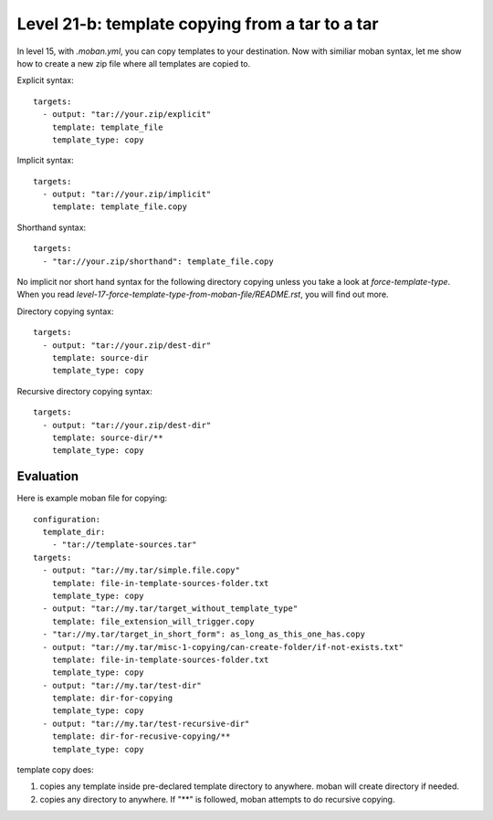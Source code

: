 Level 21-b: template copying from a tar to a tar
================================================================================

In level 15, with `.moban.yml`, you can copy templates to your destination. Now
with similiar moban syntax, let me show how to create a new zip file where
all templates are copied to.

Explicit syntax::

    targets:
      - output: "tar://your.zip/explicit"
        template: template_file
        template_type: copy


Implicit syntax::

    targets:
      - output: "tar://your.zip/implicit"
        template: template_file.copy


Shorthand syntax::

    targets:
      - "tar://your.zip/shorthand": template_file.copy


No implicit nor short hand syntax for the following directory copying unless
you take a look at `force-template-type`. When you read
`level-17-force-template-type-from-moban-file/README.rst`, you will find
out more.


Directory copying syntax::

 
    targets:
      - output: "tar://your.zip/dest-dir"
        template: source-dir
        template_type: copy
   

Recursive directory copying syntax::


    targets:
      - output: "tar://your.zip/dest-dir"
        template: source-dir/**
        template_type: copy


Evaluation
--------------------------------------------------------------------------------        

Here is example moban file for copying::
  
    configuration:
      template_dir:
        - "tar://template-sources.tar"
    targets:
      - output: "tar://my.tar/simple.file.copy"
        template: file-in-template-sources-folder.txt
        template_type: copy
      - output: "tar://my.tar/target_without_template_type"
        template: file_extension_will_trigger.copy
      - "tar://my.tar/target_in_short_form": as_long_as_this_one_has.copy
      - output: "tar://my.tar/misc-1-copying/can-create-folder/if-not-exists.txt"
        template: file-in-template-sources-folder.txt
        template_type: copy
      - output: "tar://my.tar/test-dir"
        template: dir-for-copying
        template_type: copy
      - output: "tar://my.tar/test-recursive-dir"
        template: dir-for-recusive-copying/**
        template_type: copy


template copy does:


#. copies any template inside pre-declared template directory to anywhere. moban will create directory if needed.
#. copies any directory to anywhere. If "**" is followed, moban attempts to do recursive copying.
